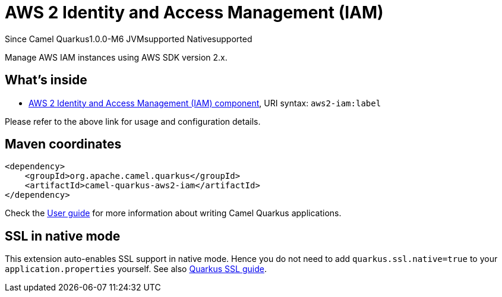 // Do not edit directly!
// This file was generated by camel-quarkus-maven-plugin:update-extension-doc-page

[[aws2-iam]]
= AWS 2 Identity and Access Management (IAM)

[.badges]
[.badge-key]##Since Camel Quarkus##[.badge-version]##1.0.0-M6## [.badge-key]##JVM##[.badge-supported]##supported## [.badge-key]##Native##[.badge-supported]##supported##

Manage AWS IAM instances using AWS SDK version 2.x.

== What's inside

* https://camel.apache.org/components/latest/aws2-iam-component.html[AWS 2 Identity and Access Management (IAM) component], URI syntax: `aws2-iam:label`

Please refer to the above link for usage and configuration details.

== Maven coordinates

[source,xml]
----
<dependency>
    <groupId>org.apache.camel.quarkus</groupId>
    <artifactId>camel-quarkus-aws2-iam</artifactId>
</dependency>
----

Check the xref:user-guide/index.adoc[User guide] for more information about writing Camel Quarkus applications.

== SSL in native mode

This extension auto-enables SSL support in native mode. Hence you do not need to add
`quarkus.ssl.native=true` to your `application.properties` yourself. See also
https://quarkus.io/guides/native-and-ssl[Quarkus SSL guide].
